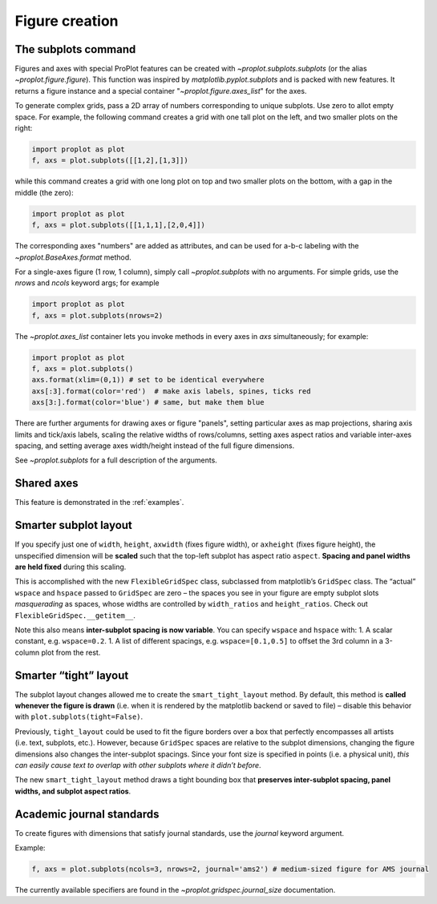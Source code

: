 Figure creation
===============

The subplots command
--------------------
Figures and axes with special ProPlot features can be created with `~proplot.subplots.subplots` (or the alias `~proplot.figure.figure`). This function was inspired by `matplotlib.pyplot.subplots` and is packed with new features. It returns a figure instance and a special container "`~proplot.figure.axes_list`" for the axes.

To generate complex grids, pass a 2D array of numbers corresponding to unique subplots. Use zero to allot empty space. For example, the following command creates a grid with one tall plot on the left, and two smaller plots on the right:

.. code-block:: python

   import proplot as plot
   f, axs = plot.subplots([[1,2],[1,3]])

while this command creates a grid with one long plot on top and two smaller plots on the bottom, with a gap in the middle (the zero):

.. code-block:: python

   import proplot as plot
   f, axs = plot.subplots([[1,1,1],[2,0,4]])

The corresponding axes "numbers" are added as attributes, and can be used for a-b-c labeling with the `~proplot.BaseAxes.format` method.

For a single-axes figure (1 row, 1 column), simply call `~proplot.subplots` with no arguments. For simple grids, use the `nrows` and `ncols` keyword args; for example

.. code-block:: python

   import proplot as plot
   f, axs = plot.subplots(nrows=2)

The `~proplot.axes_list` container lets you invoke methods in every axes in `axs` simultaneously; for example:

.. code-block:: python

   import proplot as plot
   f, axs = plot.subplots()
   axs.format(xlim=(0,1)) # set to be identical everywhere
   axs[:3].format(color='red')  # make axis labels, spines, ticks red
   axs[3:].format(color='blue') # same, but make them blue

There are further arguments for drawing axes or figure "panels", setting particular axes
as map projections, sharing axis limits and tick/axis labels, scaling the
relative widths of rows/columns, setting axes aspect ratios and variable inter-axes
spacing, and setting average axes width/height instead of the full figure dimensions.

See `~proplot.subplots` for a full description of the arguments.

Shared axes
-----------
This feature is demonstrated in the :ref:`examples`.

Smarter subplot layout
----------------------

If you specify just one of ``width``, ``height``, ``axwidth`` (fixes
figure width), or ``axheight`` (fixes figure height), the unspecified
dimension will be **scaled** such that the top-left subplot has aspect
ratio ``aspect``. **Spacing and panel widths are held fixed** during
this scaling.

This is accomplished with the new ``FlexibleGridSpec`` class, subclassed
from matplotlib’s ``GridSpec`` class. The “actual” ``wspace`` and
``hspace`` passed to ``GridSpec`` are zero – the spaces you see in your
figure are empty subplot slots *masquerading* as spaces, whose widths
are controlled by ``width_ratios`` and ``height_ratios``. Check out
``FlexibleGridSpec.__getitem__``.

Note this also means **inter-subplot spacing is now variable**. You can
specify ``wspace`` and ``hspace`` with: 1. A scalar constant, e.g.
``wspace=0.2``. 1. A list of different spacings, e.g.
``wspace=[0.1,0.5]`` to offset the 3rd column in a 3-column plot from
the rest.

Smarter “tight” layout
----------------------

The subplot layout changes allowed me to create the
``smart_tight_layout`` method. By default, this method is **called
whenever the figure is drawn** (i.e. when it is rendered by the
matplotlib backend or saved to file) – disable this behavior with
``plot.subplots(tight=False)``.

Previously, ``tight_layout`` could be used to fit the figure borders
over a box that perfectly encompasses all artists (i.e. text, subplots,
etc.). However, because ``GridSpec`` spaces are relative to the subplot
dimensions, changing the figure dimensions also changes the
inter-subplot spacings. Since your font size is specified in points
(i.e. a physical unit), *this can easily cause text to overlap with
other subplots where it didn’t before*.

The new ``smart_tight_layout`` method draws a tight bounding box that
**preserves inter-subplot spacing, panel widths, and subplot aspect
ratios**.

Academic journal standards
--------------------------

To create figures with dimensions that satisfy journal standards, use
the `journal` keyword argument.

Example:

.. code-block:: python

   f, axs = plot.subplots(ncols=3, nrows=2, journal='ams2') # medium-sized figure for AMS journal

The currently available specifiers are found in the `~proplot.gridspec.journal_size`
documentation.
